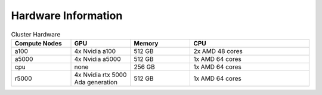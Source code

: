 Hardware Information
=======================

.. list-table:: Cluster Hardware
   :widths: 25 25 25 50
   :header-rows: 1

   * - Compute Nodes
     - GPU
     - Memory
     - CPU

   * - a100
     - 4x Nvidia a100
     - 512 GB
     - 2x AMD 48 cores
   * - a5000
     - 4x Nvidia a5000
     - 512 GB
     - 1x AMD 64 cores
   * - cpu
     - none
     - 256 GB
     - 1x AMD 64 cores
   * - r5000
     - 4x Nvidia rtx 5000 Ada generation
     - 512 GB
     - 1x AMD 64 cores
